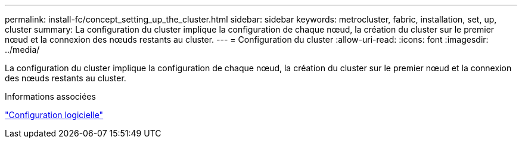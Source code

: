 ---
permalink: install-fc/concept_setting_up_the_cluster.html 
sidebar: sidebar 
keywords: metrocluster, fabric, installation, set, up, cluster 
summary: La configuration du cluster implique la configuration de chaque nœud, la création du cluster sur le premier nœud et la connexion des nœuds restants au cluster. 
---
= Configuration du cluster
:allow-uri-read: 
:icons: font
:imagesdir: ../media/


[role="lead"]
La configuration du cluster implique la configuration de chaque nœud, la création du cluster sur le premier nœud et la connexion des nœuds restants au cluster.

.Informations associées
https://docs.netapp.com/ontap-9/topic/com.netapp.doc.dot-cm-ssg/home.html["Configuration logicielle"]

